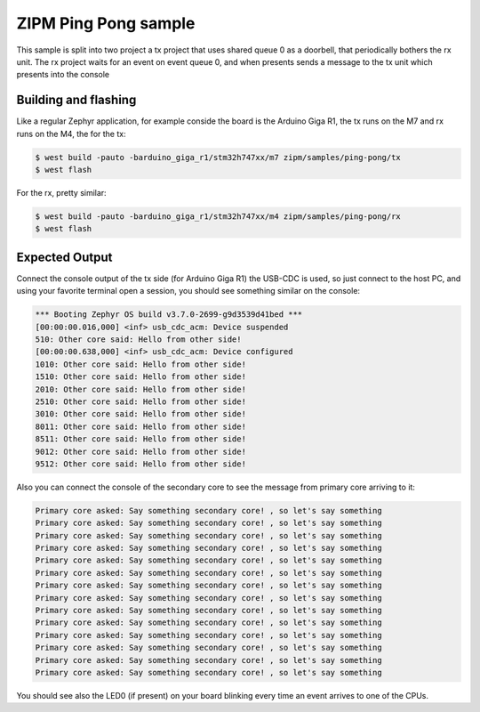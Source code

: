 .. _zipm_ping_pong:

ZIPM Ping Pong sample
#####################

.. image:: doc/zipm_ping_pong.gif

This sample is split into two project a tx project that uses shared queue 0 as
a doorbell, that periodically bothers the rx unit. The rx project waits for
an event on event queue 0, and when presents sends a message to the tx
unit which presents into the console

Building and flashing
*********************

Like a regular Zephyr application, for example conside the board
is the Arduino Giga R1, the tx runs on the M7 and rx runs on the
M4, the for the tx:

.. code-block:: console

    $ west build -pauto -barduino_giga_r1/stm32h747xx/m7 zipm/samples/ping-pong/tx
    $ west flash

For the rx, pretty similar:

.. code-block:: console

    $ west build -pauto -barduino_giga_r1/stm32h747xx/m4 zipm/samples/ping-pong/rx
    $ west flash

Expected Output
***************

Connect the console output of the tx side (for Arduino Giga R1) the USB-CDC is used,
so just connect to the host PC, and using your favorite terminal open a session,
you should see something similar on the console:

.. code-block:: console

    *** Booting Zephyr OS build v3.7.0-2699-g9d3539d41bed ***
    [00:00:00.016,000] <inf> usb_cdc_acm: Device suspended
    510: Other core said: Hello from other side!
    [00:00:00.638,000] <inf> usb_cdc_acm: Device configured
    1010: Other core said: Hello from other side!
    1510: Other core said: Hello from other side!
    2010: Other core said: Hello from other side!
    2510: Other core said: Hello from other side!
    3010: Other core said: Hello from other side!
    8011: Other core said: Hello from other side!
    8511: Other core said: Hello from other side!
    9012: Other core said: Hello from other side!
    9512: Other core said: Hello from other side!

Also you can connect the console of the secondary core to see the
message from primary core arriving to it:

.. code-block:: console

    Primary core asked: Say something secondary core! , so let's say something 
    Primary core asked: Say something secondary core! , so let's say something 
    Primary core asked: Say something secondary core! , so let's say something 
    Primary core asked: Say something secondary core! , so let's say something 
    Primary core asked: Say something secondary core! , so let's say something 
    Primary core asked: Say something secondary core! , so let's say something 
    Primary core asked: Say something secondary core! , so let's say something 
    Primary core asked: Say something secondary core! , so let's say something 
    Primary core asked: Say something secondary core! , so let's say something 
    Primary core asked: Say something secondary core! , so let's say something 
    Primary core asked: Say something secondary core! , so let's say something 
    Primary core asked: Say something secondary core! , so let's say something 
    Primary core asked: Say something secondary core! , so let's say something 
    Primary core asked: Say something secondary core! , so let's say something 

You should see also the LED0 (if present) on your board blinking
every time an event arrives to one of the CPUs.
